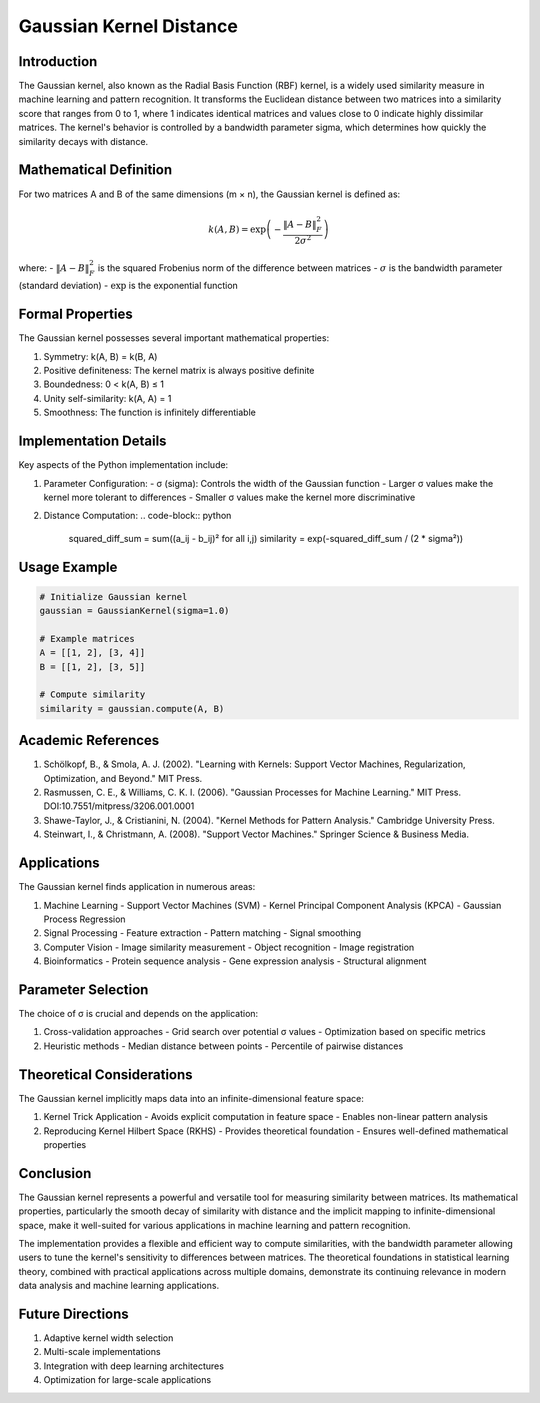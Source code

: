 Gaussian Kernel Distance
=====================

Introduction
-----------
The Gaussian kernel, also known as the Radial Basis Function (RBF) kernel, is a widely used similarity measure in machine learning and pattern recognition. It transforms the Euclidean distance between two matrices into a similarity score that ranges from 0 to 1, where 1 indicates identical matrices and values close to 0 indicate highly dissimilar matrices. The kernel's behavior is controlled by a bandwidth parameter sigma, which determines how quickly the similarity decays with distance.

Mathematical Definition
---------------------
For two matrices A and B of the same dimensions (m × n), the Gaussian kernel is defined as:

.. math::

   k(A, B) = \exp\left(-\frac{\|A - B\|^2_F}{2\sigma^2}\right)

where:
- :math:`\|A - B\|^2_F` is the squared Frobenius norm of the difference between matrices
- :math:`\sigma` is the bandwidth parameter (standard deviation)
- :math:`\exp` is the exponential function

Formal Properties
---------------
The Gaussian kernel possesses several important mathematical properties:

1. Symmetry: k(A, B) = k(B, A)
2. Positive definiteness: The kernel matrix is always positive definite
3. Boundedness: 0 < k(A, B) ≤ 1
4. Unity self-similarity: k(A, A) = 1
5. Smoothness: The function is infinitely differentiable

Implementation Details
--------------------
Key aspects of the Python implementation include:

1. Parameter Configuration:
   - σ (sigma): Controls the width of the Gaussian function
   - Larger σ values make the kernel more tolerant to differences
   - Smaller σ values make the kernel more discriminative

2. Distance Computation:
   .. code-block:: python
   
      squared_diff_sum = sum((a_ij - b_ij)² for all i,j)
      similarity = exp(-squared_diff_sum / (2 * sigma²))

Usage Example
------------
.. code-block:: python

   # Initialize Gaussian kernel
   gaussian = GaussianKernel(sigma=1.0)
   
   # Example matrices
   A = [[1, 2], [3, 4]]
   B = [[1, 2], [3, 5]]
   
   # Compute similarity
   similarity = gaussian.compute(A, B)

Academic References
-----------------
1. Schölkopf, B., & Smola, A. J. (2002). "Learning with Kernels: Support Vector Machines, Regularization, Optimization, and Beyond." MIT Press.

2. Rasmussen, C. E., & Williams, C. K. I. (2006). "Gaussian Processes for Machine Learning." MIT Press. DOI:10.7551/mitpress/3206.001.0001

3. Shawe-Taylor, J., & Cristianini, N. (2004). "Kernel Methods for Pattern Analysis." Cambridge University Press.

4. Steinwart, I., & Christmann, A. (2008). "Support Vector Machines." Springer Science & Business Media.

Applications
-----------
The Gaussian kernel finds application in numerous areas:

1. Machine Learning
   - Support Vector Machines (SVM)
   - Kernel Principal Component Analysis (KPCA)
   - Gaussian Process Regression

2. Signal Processing
   - Feature extraction
   - Pattern matching
   - Signal smoothing

3. Computer Vision
   - Image similarity measurement
   - Object recognition
   - Image registration

4. Bioinformatics
   - Protein sequence analysis
   - Gene expression analysis
   - Structural alignment

Parameter Selection
-----------------
The choice of σ is crucial and depends on the application:

1. Cross-validation approaches
   - Grid search over potential σ values
   - Optimization based on specific metrics

2. Heuristic methods
   - Median distance between points
   - Percentile of pairwise distances

Theoretical Considerations
------------------------
The Gaussian kernel implicitly maps data into an infinite-dimensional feature space:

1. Kernel Trick Application
   - Avoids explicit computation in feature space
   - Enables non-linear pattern analysis

2. Reproducing Kernel Hilbert Space (RKHS)
   - Provides theoretical foundation
   - Ensures well-defined mathematical properties

Conclusion
---------
The Gaussian kernel represents a powerful and versatile tool for measuring similarity between matrices. Its mathematical properties, particularly the smooth decay of similarity with distance and the implicit mapping to infinite-dimensional space, make it well-suited for various applications in machine learning and pattern recognition.

The implementation provides a flexible and efficient way to compute similarities, with the bandwidth parameter allowing users to tune the kernel's sensitivity to differences between matrices. The theoretical foundations in statistical learning theory, combined with practical applications across multiple domains, demonstrate its continuing relevance in modern data analysis and machine learning applications.

Future Directions
---------------
1. Adaptive kernel width selection
2. Multi-scale implementations
3. Integration with deep learning architectures
4. Optimization for large-scale applications
